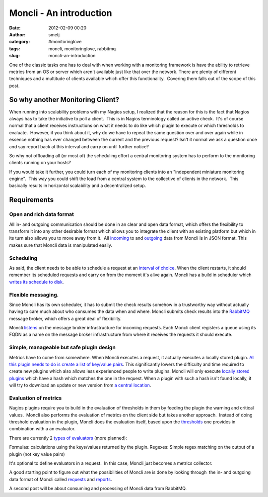 Moncli - An introduction
########################
:date: 2012-02-09 00:20
:author: smetj
:category: #monitoringlove
:tags: moncli, monitoringlove, rabbitmq
:slug: moncli-an-introduction

|image0|

One of the classic tasks one has to deal with when working with a
monitoring framework is have the ability to retrieve metrics from an OS
or server which aren't available just like that over the network. There
are plenty of different techniques and a multitude of clients available
which offer this functionality.  Covering them falls out of the scope of
this post.

So why another Monitoring Client?
---------------------------------

When running into scalability problems with my Nagios setup, I realized
that the reason for this is the fact that Nagios always has to take the
initiative to poll a client.  This is in Nagios terminology called an
active check.  It's of course normal that a client receives instructions
on what it needs to do like which plugin to execute or which thresholds
to evaluate.  However, if you think about it, why do we have to repeat
the same question over and over again while in essence nothing has ever
changed between the current and the previous request? Isn't it normal we
ask a question once and say report back at this interval and carry on
until further notice?

So why not offloading all (or most of) the scheduling effort a central
monitoring system has to perform to the monitoring clients running on
your hosts?

If you would take it further, you could turn each of my monitoring
clients into an "independent miniature monitoring engine".  This way you
could shift the load from a central system to the collective of clients
in the network.  This basically results in horizontal scalability and a
decentralized setup.

Requirements
------------

Open and rich data format
~~~~~~~~~~~~~~~~~~~~~~~~~

All in- and outgoing communication should be done in an clear and open
data format, which offers the flexibility to transform it into any
other desirable format which allows you to integrate the client with an
existing platform but which in its turn also allows you to move away
from it.  All `incoming`_ to and `outgoing`_ data from Moncli is in JSON
format. This makes sure that Moncli data is manipulated easily.

Scheduling
~~~~~~~~~~

As said, the client needs to be able to schedule a request at an
`interval of choice`_. When the client restarts, it should remember its
scheduled requests and carry on from the moment it's alive again. Moncli
has a build in scheduler which `writes its schedule to disk`_.

Flexible messaging.
~~~~~~~~~~~~~~~~~~~

Since Moncli has its own scheduler, it has to submit the check results
somehow in a trustworthy way without actually having to care much about
who consumes the data when and where. Moncli submits check results into
the `RabbitMQ`_ message broker, which offers a great deal of
flexibility.

Moncli `listens`_ on the message broker infrastructure for incoming
requests. Each Moncli client registers a queue using its FQDN as a name
on the message broker infrastructure from where it receives the requests
it should execute.

Simple, manageable but safe plugin design
~~~~~~~~~~~~~~~~~~~~~~~~~~~~~~~~~~~~~~~~~

Metrics have to come from somewhere. When Moncli executes a request, it
actually executes a locally stored plugin. `All this plugin needs to do
is create a list of key/value pairs`_. This significantly lowers the
difficulty and time required to create new plugins which also allows
less experienced people to write plugins. Moncli will only execute
`locally stored plugins`_ which have a hash which matches the one in the
request. When a plugin with such a hash isn't found locally, it will try
to download an update or new version from `a central location`_.

Evaluation of metrics
~~~~~~~~~~~~~~~~~~~~~

Nagios plugins require you to build in the evaluation of thresholds in
them by feeding the plugin the warning and critical values.  Moncli also
performs the evaluation of metrics on the client side but takes another
approach.  Instead of doing threshold evaluation in the plugin, Moncli
does the evaluation itself, based upon the `thresholds`_ one provides in
combination with a an evaluator.

There are currently 2 `types of evaluators`_ (more planned):

Formulas: calculations using the keys/values returned by the plugin.
Regexes: Simple regex matching on the output of a plugin (not key
value pairs)

It's optional to define evaluators in a request.  In this case, Moncli
just becomes a metrics collector.

A good starting point to figure out what the possibilities of Moncli are
is done by looking through  the in- and outgoing data format of Moncli
called `requests`_ and `reports`_.

A second post will be about consuming and processing of Moncli data from
RabbitMQ.

.. _incoming: http://wiki.smetj.net/wiki/Moncli_documentation#Request
.. _outgoing: http://wiki.smetj.net/wiki/Moncli_documentation#Reports
.. _interval of choice: http://wiki.smetj.net/wiki/Moncli_documentation#cycle
.. _writes its schedule to disk: http://wiki.smetj.net/wiki/Moncli_documentation#cache
.. _RabbitMQ: http://www.rabbitmq.com/
.. _listens: http://wiki.smetj.net/wiki/Moncli_documentation#Communication
.. _All this plugin needs to do is create a list of key/value pairs: http://wiki.smetj.net/wiki/Moncli_documentation#Plugins
.. _locally stored plugins: http://wiki.smetj.net/wiki/Moncli_documentation#local_repo
.. _a central location: http://wiki.smetj.net/wiki/Moncli_documentation#remote_repo
.. _thresholds: http://wiki.smetj.net/wiki/Moncli_documentation#thresholds
.. _types of evaluators: http://wiki.smetj.net/wiki/Moncli_documentation#Evaluator_definitions
.. _requests: http://wiki.smetj.net/wiki/Moncli_documentation#Request
.. _reports: http://wiki.smetj.net/wiki/Moncli_documentation#Reports

.. |image0| image:: http://smetj.net/wp-content/uploads/2012/02/Moncli_architecture_11-300x231.jpg
   :target: http://smetj.net/2012/02/09/moncli-an-introduction/moncli_architecture_1-2/
